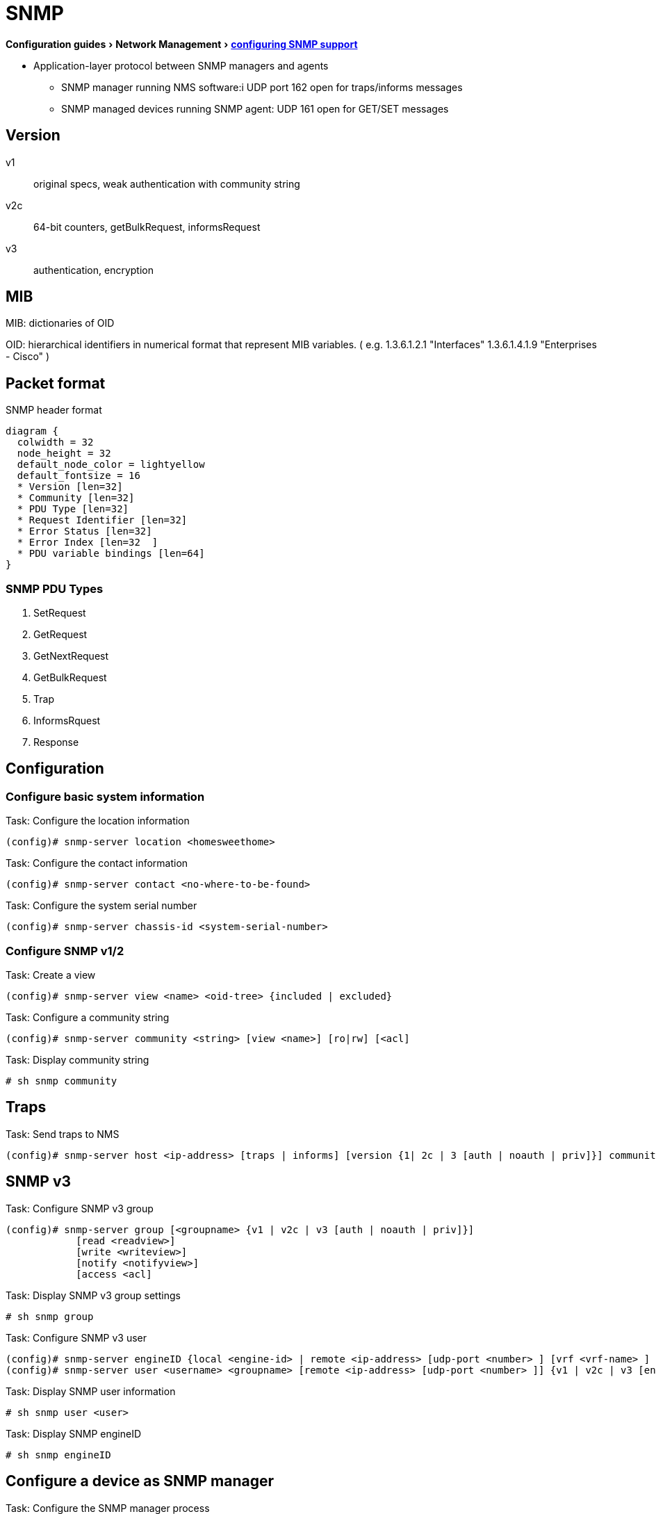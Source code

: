 = SNMP
:experimental:
:icons: font

menu:Configuration guides[Network Management > http://www.cisco.com/c/en/us/td/docs/ios-xml/ios/snmp/configuration/15-mt/snmp-15-mt-book/nm-snmp-cfg-snmp-support.html[configuring SNMP support] ]

//TODO start here with the pictures

- Application-layer protocol between SNMP managers and agents 
** SNMP manager running NMS software:i UDP port 162 open for traps/informs messages
** SNMP managed devices running SNMP agent: UDP 161 open for GET/SET messages  

== Version 

v1:: original specs, weak authentication with community string  
v2c:: 64-bit counters, getBulkRequest, informsRequest 
v3:: authentication, encryption

== MIB

MIB: dictionaries of OID

OID: hierarchical identifiers in numerical format that represent MIB variables.
( e.g. 1.3.6.1.2.1 "Interfaces"
1.3.6.1.4.1.9 "Enterprises - Cisco"
)


== Packet format

.SNMP header format
["packetdiag", target="snmp-header"]
----
diagram {
  colwidth = 32
  node_height = 32
  default_node_color = lightyellow
  default_fontsize = 16
  * Version [len=32]
  * Community [len=32]
  * PDU Type [len=32]
  * Request Identifier [len=32]
  * Error Status [len=32]
  * Error Index [len=32  ]
  * PDU variable bindings [len=64]
}
----

=== SNMP PDU Types

. SetRequest
. GetRequest
. GetNextRequest
. GetBulkRequest
. Trap
. InformsRquest
. Response


== Configuration 

=== Configure basic system information

.Task: Configure the location information
----
(config)# snmp-server location <homesweethome>
----

.Task: Configure the contact information
----
(config)# snmp-server contact <no-where-to-be-found>
----

.Task: Configure the system serial number
----
(config)# snmp-server chassis-id <system-serial-number>
----

=== Configure SNMP v1/2  

.Task: Create a view
----
(config)# snmp-server view <name> <oid-tree> {included | excluded} 
----

.Task: Configure a community string
----
(config)# snmp-server community <string> [view <name>] [ro|rw] [<acl]
----

.Task: Display community string
----
# sh snmp community
----

== Traps

.Task: Send traps to NMS 
----
(config)# snmp-server host <ip-address> [traps | informs] [version {1| 2c | 3 [auth | noauth | priv]}] community-string [udp-port port-number] [notification-type] 

----

== SNMP v3

.Task: Configure SNMP v3 group 
----
(config)# snmp-server group [<groupname> {v1 | v2c | v3 [auth | noauth | priv]}] 
            [read <readview>] 
            [write <writeview>] 
            [notify <notifyview>] 
            [access <acl] 
----

.Task: Display SNMP v3 group settings
----
# sh snmp group 
----

.Task: Configure  SNMP v3 user
----
(config)# snmp-server engineID {local <engine-id> | remote <ip-address> [udp-port <number> ] [vrf <vrf-name> ] <engine-id-string> } 
(config)# snmp-server user <username> <groupname> [remote <ip-address> [udp-port <number> ]] {v1 | v2c | v3 [encrypted] [auth {md5 | sha} <auth-password> ]} [access <acl>] 
----

.Task: Display SNMP user information
----
# sh snmp user <user>
----

.Task: Display SNMP engineID
----
# sh snmp engineID
----

== Configure a device as SNMP manager

.Task: Configure the SNMP manager process
----
(config)# snmp-server manager
----

.Task: Configure the SNMP manager session time-out
----
(config)# snmp-server manager session-timeout <seconds>
----

.Task: Display the status of the SNMP sessions
----
# sh snmp sessions brief
----

.Task: Display the current set of pending SNMP requests
----
# sh snmp pending
----


== Enable the SNMP shutdown mechanism

.Task: Enable the SNMP shutdown mechanism
----
(config)# snmp-server system-shutdown
----


.Task: Define the maximum SNMP agent packet size
----
(config)# snmp-server packetsize <bytes> 
----

.Task: Specify the TFTP servers used for saving and loading configuration files
----
(config)# snmp-server tftp-server-list <acl>
----

.Task: Disable SNMP agent
----
(config)# no snmp-server
----

